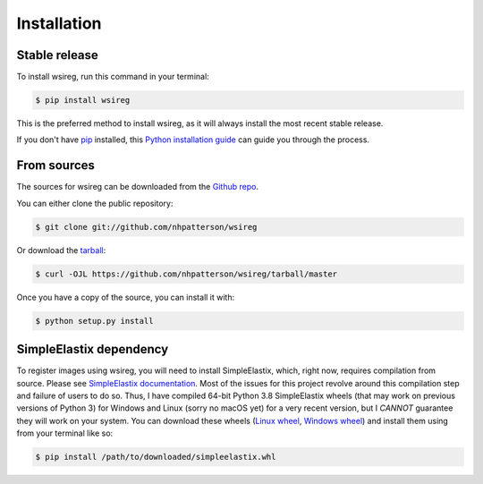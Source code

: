 .. highlight:: shell

============
Installation
============


Stable release
--------------

To install wsireg, run this command in your terminal:

.. code-block:: console

    $ pip install wsireg

This is the preferred method to install wsireg, as it will always install the most recent stable release.

If you don't have `pip`_ installed, this `Python installation guide`_ can guide
you through the process.

.. _pip: https://pip.pypa.io
.. _Python installation guide: http://docs.python-guide.org/en/latest/starting/installation/



From sources
------------

The sources for wsireg can be downloaded from the `Github repo`_.

You can either clone the public repository:

.. code-block:: console

    $ git clone git://github.com/nhpatterson/wsireg

Or download the `tarball`_:

.. code-block:: console

    $ curl -OJL https://github.com/nhpatterson/wsireg/tarball/master

Once you have a copy of the source, you can install it with:

.. code-block:: console

    $ python setup.py install


.. _Github repo: https://github.com/nhpatterson/wsireg
.. _tarball: https://github.com/nhpatterson/wsireg/tarball/master

SimpleElastix dependency
------------------------

To register images using wsireg, you will need to install SimpleElastix, which, right now, requires compilation from
source. Please see `SimpleElastix documentation <https://simpleelastix.readthedocs.io/GettingStarted.html>`_. Most of the issues
for this project revolve around this compilation step and failure of users to do so.
Thus, I have compiled 64-bit Python 3.8 SimpleElastix wheels (that may work on previous versions of Python 3)
for Windows and Linux (sorry no macOS yet) for a very recent version, but I *CANNOT* guarantee they will work
on your system.
You can download these wheels (`Linux wheel <https://drive.google.com/file/d/1GgoaX5tBV8x4sydtWj-0MSCti1qp8LuV/view?usp=sharing>`_,
`Windows wheel <https://drive.google.com/file/d/1SBrVTMZ5XExQpi3Gs-3RcZNnwJgYv5gR/view?usp=sharing>`_)
and install them using from your terminal like so:

.. code-block:: console

    $ pip install /path/to/downloaded/simpleelastix.whl


